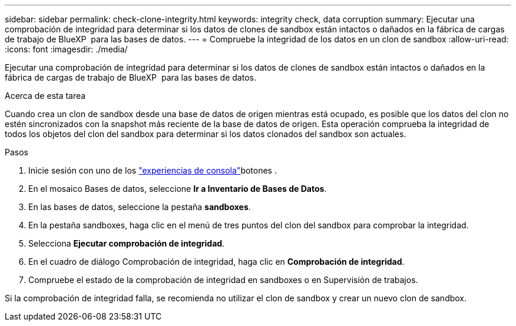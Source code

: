 ---
sidebar: sidebar 
permalink: check-clone-integrity.html 
keywords: integrity check, data corruption 
summary: Ejecutar una comprobación de integridad para determinar si los datos de clones de sandbox están intactos o dañados en la fábrica de cargas de trabajo de BlueXP  para las bases de datos. 
---
= Compruebe la integridad de los datos en un clon de sandbox
:allow-uri-read: 
:icons: font
:imagesdir: ./media/


[role="lead"]
Ejecutar una comprobación de integridad para determinar si los datos de clones de sandbox están intactos o dañados en la fábrica de cargas de trabajo de BlueXP  para las bases de datos.

.Acerca de esta tarea
Cuando crea un clon de sandbox desde una base de datos de origen mientras está ocupado, es posible que los datos del clon no estén sincronizados con la snapshot más reciente de la base de datos de origen. Esta operación comprueba la integridad de todos los objetos del clon del sandbox para determinar si los datos clonados del sandbox son actuales.

.Pasos
. Inicie sesión con uno de los link:https://docs.netapp.com/us-en/workload-setup-admin/console-experiences.html["experiencias de consola"^]botones .
. En el mosaico Bases de datos, seleccione *Ir a Inventario de Bases de Datos*.
. En las bases de datos, seleccione la pestaña *sandboxes*.
. En la pestaña sandboxes, haga clic en el menú de tres puntos del clon del sandbox para comprobar la integridad.
. Selecciona *Ejecutar comprobación de integridad*.
. En el cuadro de diálogo Comprobación de integridad, haga clic en *Comprobación de integridad*.
. Compruebe el estado de la comprobación de integridad en sandboxes o en Supervisión de trabajos.


Si la comprobación de integridad falla, se recomienda no utilizar el clon de sandbox y crear un nuevo clon de sandbox.
